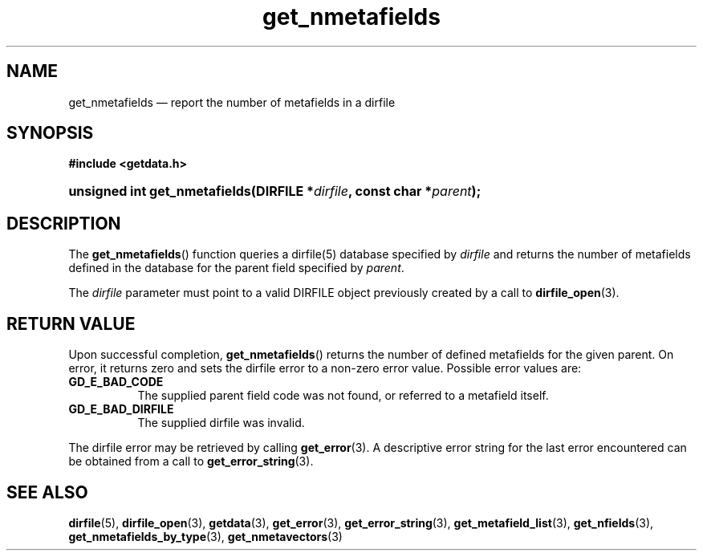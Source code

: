 .\" get_nmetafields.3.  The get_nmetafields man page.
.\"
.\" (C) 2008 D. V. Wiebe
.\"
.\""""""""""""""""""""""""""""""""""""""""""""""""""""""""""""""""""""""""
.\"
.\" This file is part of the GetData project.
.\"
.\" This program is free software; you can redistribute it and/or modify
.\" it under the terms of the GNU General Public License as published by
.\" the Free Software Foundation; either version 2 of the License, or
.\" (at your option) any later version.
.\"
.\" GetData is distributed in the hope that it will be useful,
.\" but WITHOUT ANY WARRANTY; without even the implied warranty of
.\" MERCHANTABILITY or FITNESS FOR A PARTICULAR PURPOSE.  See the GNU
.\" General Public License for more details.
.\"
.\" You should have received a copy of the GNU General Public License along
.\" with GetData; if not, write to the Free Software Foundation, Inc.,
.\" 51 Franklin St, Fifth Floor, Boston, MA  02110-1301  USA
.\"
.TH get_nmetafields 3 "17 October 2008" "Version 0.4.0" "GETDATA"
.SH NAME
get_nmetafields \(em report the number of metafields in a dirfile
.SH SYNOPSIS
.B #include <getdata.h>
.HP
.nh
.ad l
.BI "unsigned int get_nmetafields(DIRFILE *" dirfile ", const char *" parent );
.hy
.ad n
.SH DESCRIPTION
The
.BR get_nmetafields ()
function queries a dirfile(5) database specified by
.I dirfile
and returns the number of metafields defined in the database for the parent
field specified by
.IR parent .

The 
.I dirfile
parameter must point to a valid DIRFILE object previously created by a call to
.BR dirfile_open (3).

.SH RETURN VALUE
Upon successful completion,
.BR get_nmetafields ()
returns the number of defined metafields for the given parent.  On error, it
returns zero and sets the dirfile error
to a non-zero error value.  Possible error values are:
.TP 8
.B GD_E_BAD_CODE
The supplied parent field code was not found, or referred to a metafield itself.
.TP
.B GD_E_BAD_DIRFILE
The supplied dirfile was invalid.
.P
The dirfile error may be retrieved by calling
.BR get_error (3).
A descriptive error string for the last error encountered can be obtained from
a call to
.BR get_error_string (3).
.SH SEE ALSO
.BR dirfile (5),
.BR dirfile_open (3),
.BR getdata (3),
.BR get_error (3),
.BR get_error_string (3),
.BR get_metafield_list (3),
.BR get_nfields (3),
.BR get_nmetafields_by_type (3),
.BR get_nmetavectors (3)
